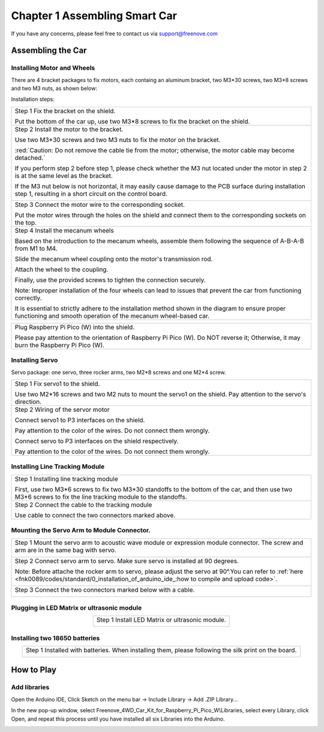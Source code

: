 ##############################################################################
Chapter 1 Assembling Smart Car
##############################################################################

If you have any concerns, please feel free to contact us via support@freenove.com

Assembling the Car
******************************

Installing Motor and Wheels
====================================

There are 4 bracket packages to fix motors, each containg an aluminum bracket, two M3*30 screws, two M3*8 screws and two M3 nuts, as shown below:

.. image:: ../_static/imgs/Standard/1_Assembling_Smart_Car/Chapter01_00.png
    :align: center

Installation steps:

.. table::
    :align: center

    +---------------------------------------------------------------------------------------------------------------------------------------------------------------------+
    | Step 1 Fix the bracket on the shield.                                                                                                                               |
    |                                                                                                                                                                     |
    | |Chapter01_01|                                                                                                                                                      |
    |                                                                                                                                                                     |
    | Put the bottom of the car up, use two M3*8 screws to fix the bracket on the shield.                                                                                 |
    +---------------------------------------------------------------------------------------------------------------------------------------------------------------------+
    | Step 2 Install the motor to the bracket.                                                                                                                            |
    |                                                                                                                                                                     |
    | |Chapter01_02|                                                                                                                                                      |
    |                                                                                                                                                                     |
    | Use two M3*30 screws and two M3 nuts to fix the motor on the bracket.                                                                                               |
    |                                                                                                                                                                     |
    | :red:`Caution: Do not remove the cable tie from the motor; otherwise, the motor cable may become detached.`                                                         |
    |                                                                                                                                                                     |
    | If you perform step 2 before step 1, please check whether the M3 nut located under the motor in step 2 is at the same level as the bracket.                         |
    |                                                                                                                                                                     |
    | If the M3 nut below is not horizontal, it may easily cause damage to the PCB surface during installation step 1, resulting in a short circuit on the control board. |
    |                                                                                                                                                                     |
    | |Chapter01_03|                                                                                                                                                      |
    +---------------------------------------------------------------------------------------------------------------------------------------------------------------------+
    | Step 3 Connect the motor wire to the corresponding socket.                                                                                                          |
    |                                                                                                                                                                     |
    | |Chapter01_04|                                                                                                                                                      |
    |                                                                                                                                                                     |
    | Put the motor wires through the holes on the shield and connect them to the corresponding sockets on the top.                                                       |
    +---------------------------------------------------------------------------------------------------------------------------------------------------------------------+
    | Step 4 Install the mecanum wheels                                                                                                                                   |
    |                                                                                                                                                                     |
    | Based on the introduction to the mecanum wheels, assemble them following the sequence of A-B-A-B from M1 to M4.                                                     |
    |                                                                                                                                                                     |
    | Slide the mecanum wheel coupling onto the motor's transmission rod.                                                                                                 |
    |                                                                                                                                                                     |
    | Attach the wheel to the coupling.                                                                                                                                   |
    |                                                                                                                                                                     |
    | Finally, use the provided screws to tighten the connection securely.                                                                                                |
    |                                                                                                                                                                     |
    | |Chapter01_05|                                                                                                                                                      |
    |                                                                                                                                                                     |
    | Note: Improper installation of the four wheels can lead to issues that prevent the car from functioning correctly.                                                  |
    |                                                                                                                                                                     |
    | It is essential to strictly adhere to the installation method shown in the diagram to ensure proper functioning and smooth operation of the mecanum wheel-based car.|
    +---------------------------------------------------------------------------------------------------------------------------------------------------------------------+

.. |Chapter01_01| image:: ../_static/imgs/Standard/1_Assembling_Smart_Car/Chapter01_01.png
.. |Chapter01_02| image:: ../_static/imgs/Standard/1_Assembling_Smart_Car/Chapter01_02.png
.. |Chapter01_03| image:: ../_static/imgs/Standard/1_Assembling_Smart_Car/Chapter01_03.png
.. |Chapter01_04| image:: ../_static/imgs/Standard/1_Assembling_Smart_Car/Chapter01_04.png
.. |Chapter01_05| image:: ../_static/imgs/Mecanum/1_Assembling_Smart_Car/Chapter01_05.png

.. table::
    :align: center

    +----------------------------------------------------------------------------------------------------------------------------------------+
    | Plug Raspberry Pi Pico (W) into the shield.                                                                                            |
    |                                                                                                                                        |
    | |Chapter01_06|                                                                                                                         |
    |                                                                                                                                        |
    | Please pay attention to the orientation of Raspberry Pi Pico (W). Do NOT reverse it; Otherwise, it may burn the Raspberry Pi Pico (W). |
    +----------------------------------------------------------------------------------------------------------------------------------------+

.. |Chapter01_06| image:: ../_static/imgs/Mecanum/1_Assembling_Smart_Car/Chapter01_06.png

Installing Servo
===================================

Servo package: one servo, three rocker arms, two M2*8 screws and one M2*4 screw. 

.. image:: ../_static/imgs/Standard/1_Assembling_Smart_Car/Chapter01_08.png
    :align: center

.. table::
    :align: center

    +-----------------------------------------------------------------------------------------------------------------+
    | Step 1 Fix servo1 to the shield.                                                                                |
    |                                                                                                                 |
    | |Chapter01_09|                                                                                                  |
    |                                                                                                                 |
    | Use two M2*16 screws and two M2 nuts to mount the servo1 on the shield. Pay attention to the servo's direction. |
    +-----------------------------------------------------------------------------------------------------------------+
    | Step 2 Wiring of the servor motor                                                                               |
    |                                                                                                                 |
    | Connect servo1 to P3 interfaces on the shield.                                                                  |
    |                                                                                                                 |
    | Pay attention to the color of the wires. Do not connect them wrongly.                                           |
    |                                                                                                                 |
    | |Chapter01_10|                                                                                                  |
    |                                                                                                                 |
    | Connect servo to P3 interfaces on the shield respectively.                                                      |
    |                                                                                                                 |
    | Pay attention to the color of the wires. Do not connect them wrongly.                                           |
    +-----------------------------------------------------------------------------------------------------------------+

.. |Chapter01_09| image:: ../_static/imgs/Standard/1_Assembling_Smart_Car/Chapter01_09.png
.. |Chapter01_10| image:: ../_static/imgs/Standard/1_Assembling_Smart_Car/Chapter01_10.png

Installing Line Tracking Module
=====================================

.. table::
    :align: center

    +----------------------------------------------------------------------------------------------------------------------------------------------------------------+
    | Step 1 Installing line tracking module                                                                                                                         |
    |                                                                                                                                                                |
    | |Chapter01_11|                                                                                                                                                 |
    |                                                                                                                                                                |
    | First, use two M3*6 screws to fix two M3*30 standoffs to the bottom of the car, and then use two M3*6 screws to fix the line tracking module to the standoffs. |
    +----------------------------------------------------------------------------------------------------------------------------------------------------------------+
    | Step 2 Connect the cable to the tracking module                                                                                                                |
    |                                                                                                                                                                |
    | |Chapter01_12|                                                                                                                                                 |
    |                                                                                                                                                                |
    | Use cable to connect the two connectors marked above.                                                                                                          |
    +----------------------------------------------------------------------------------------------------------------------------------------------------------------+

.. |Chapter01_11| image:: ../_static/imgs/Standard/1_Assembling_Smart_Car/Chapter01_11.png
.. |Chapter01_12| image:: ../_static/imgs/Standard/1_Assembling_Smart_Car/Chapter01_12.png

Mounting the Servo Arm to Module Connector.
=================================================

.. table::
    :align: center

    +----------------------------------------------------------------------------------------------------------------------------------------------------------------------------------------------------+
    | Step 1 Mount the servo arm to acoustic wave module or expression module connector. The screw and arm are in the same bag with servo.                                                               |
    |                                                                                                                                                                                                    |
    | |Chapter01_13|                                                                                                                                                                                     |
    +----------------------------------------------------------------------------------------------------------------------------------------------------------------------------------------------------+
    | Step 2 Connect servo arm to servo. Make sure servo is installed at 90 degrees.                                                                                                                     |
    |                                                                                                                                                                                                    |
    | Note: Before attache the rocker arm to servo, please adjust the servo at 90°.You can refer to :ref:`here <fnk0089/codes/standard/0_installation_of_arduino_ide_:how to compile and upload code>`.  |
    |                                                                                                                                                                                                    |
    | |Chapter01_14|                                                                                                                                                                                     |
    +----------------------------------------------------------------------------------------------------------------------------------------------------------------------------------------------------+
    | Step 3 Connect the two connectors marked below with a cable.                                                                                                                                       |
    |                                                                                                                                                                                                    |
    | |Chapter01_15|                                                                                                                                                                                     |
    +----------------------------------------------------------------------------------------------------------------------------------------------------------------------------------------------------+

.. |Chapter01_13| image:: ../_static/imgs/Standard/1_Assembling_Smart_Car/Chapter01_13.png
.. |Chapter01_14| image:: ../_static/imgs/Standard/1_Assembling_Smart_Car/Chapter01_14.png
.. |Chapter01_15| image:: ../_static/imgs/Mecanum/1_Assembling_Smart_Car/Chapter01_15.png

Plugging in LED Matrix or ultrasonic module
==================================================

.. table::
    :align: center

    +-------------------------------------------------+
    | Step 1 Install LED Matrix or ultrasonic module. |
    |                                                 |
    | |Chapter01_16|                                  |
    +-------------------------------------------------+

.. |Chapter01_16| image:: ../_static/imgs/Mecanum/1_Assembling_Smart_Car/Chapter01_16.png

Installing two 18650 batteries
======================================

.. table::
    :align: center

    +-------------------------------------------------------------------------------------------------------+
    | Step 1 Installed with batteries. When installing them, please following the silk print on the board.  |
    |                                                                                                       |
    | |Chapter01_18|                                                                                        |
    |                                                                                                       |
    | |Chapter01_19|                                                                                        |
    +-------------------------------------------------------------------------------------------------------+

.. |Chapter01_18| image:: ../_static/imgs/Standard/1_Assembling_Smart_Car/Chapter01_18.png
.. |Chapter01_19| image:: ../_static/imgs/Standard/1_Assembling_Smart_Car/Chapter01_19.png

How to Play
***************************************

Add libraries
=======================================

Open the Arduino IDE, Click Sketch on the menu bar -> Include Library -> Add .ZIP Library...

.. image:: ../_static/imgs/Standard/1_Assembling_Smart_Car/Chapter01_20.png
    :align: center

In the new pop-up window, select Freenove_4WD_Car_Kit_for_Raspberry_Pi_Pico_W\\Libraries, select every Library, click Open, and repeat this process until you have installed all six Libraries into the Arduino.

.. image:: ../_static/imgs/Standard/1_Assembling_Smart_Car/Chapter01_21.png
    :align: center